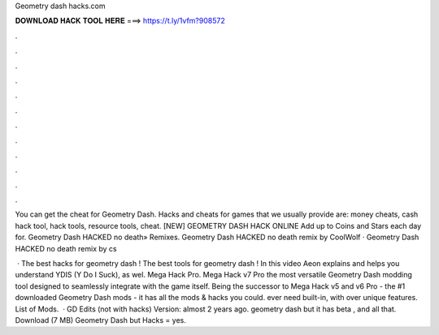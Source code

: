 Geometry dash hacks.com



𝐃𝐎𝐖𝐍𝐋𝐎𝐀𝐃 𝐇𝐀𝐂𝐊 𝐓𝐎𝐎𝐋 𝐇𝐄𝐑𝐄 ===> https://t.ly/1vfm?908572



.



.



.



.



.



.



.



.



.



.



.



.

You can get the cheat for Geometry Dash. Hacks and cheats for games that we usually provide are: money cheats, cash hack tool, hack tools, resource tools, cheat.  [NEW] GEOMETRY DASH HACK ONLINE  Add up to Coins and Stars each day for. Geometry Dash HACKED no death» Remixes. Geometry Dash HACKED no death remix by CoolWolf · Geometry Dash HACKED no death remix by cs

 · The best hacks for geometry dash ! The best tools for geometry dash ! In this video Aeon explains and helps you understand YDIS (Y Do I Suck), as wel. Mega Hack Pro. Mega Hack v7 Pro the most versatile Geometry Dash modding tool designed to seamlessly integrate with the game itself. Being the successor to Mega Hack v5 and v6 Pro - the #1 downloaded Geometry Dash mods - it has all the mods & hacks you could. ever need built-in, with over unique features. List of Mods.  · GD Edits (not with hacks) Version: almost 2 years ago. geometry dash but it has beta , and all that. Download (7 MB) Geometry Dash but Hacks = yes.
